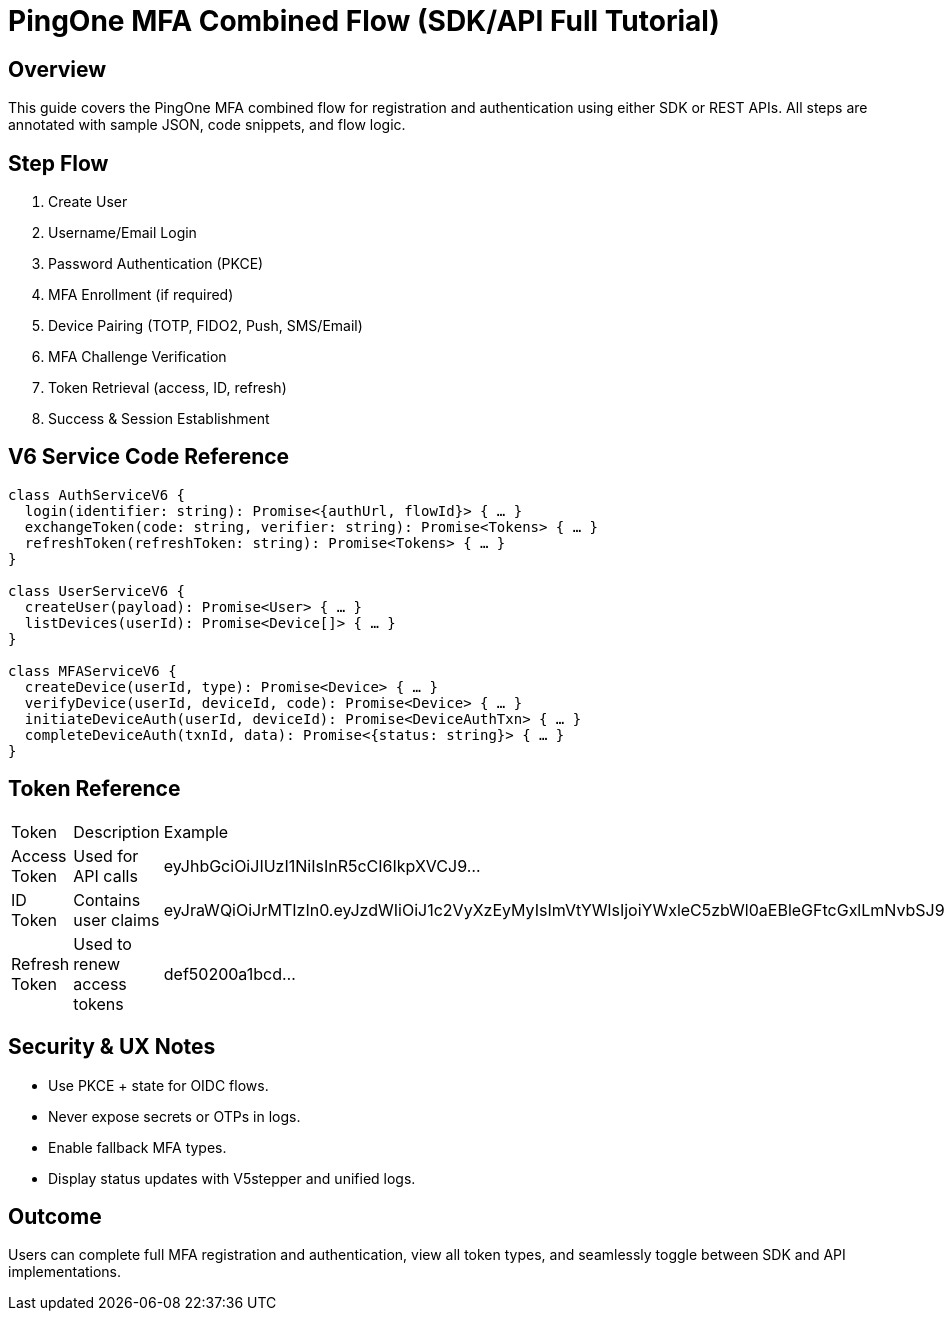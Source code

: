 = PingOne MFA Combined Flow (SDK/API Full Tutorial)
:version: 3.0.0
:mode-switch: SDK or API
:stepper: Create User → Username/Email → Password → Enroll MFA → Pair → Challenge → Tokens → Success
:services: V6
:tokens: access_token, id_token, refresh_token

== Overview
This guide covers the PingOne MFA combined flow for registration and authentication using either SDK or REST APIs.
All steps are annotated with sample JSON, code snippets, and flow logic.

== Step Flow
1. Create User
2. Username/Email Login
3. Password Authentication (PKCE)
4. MFA Enrollment (if required)
5. Device Pairing (TOTP, FIDO2, Push, SMS/Email)
6. MFA Challenge Verification
7. Token Retrieval (access, ID, refresh)
8. Success & Session Establishment

== V6 Service Code Reference
[source,typescript]
----
class AuthServiceV6 {
  login(identifier: string): Promise<{authUrl, flowId}> { … }
  exchangeToken(code: string, verifier: string): Promise<Tokens> { … }
  refreshToken(refreshToken: string): Promise<Tokens> { … }
}

class UserServiceV6 {
  createUser(payload): Promise<User> { … }
  listDevices(userId): Promise<Device[]> { … }
}

class MFAServiceV6 {
  createDevice(userId, type): Promise<Device> { … }
  verifyDevice(userId, deviceId, code): Promise<Device> { … }
  initiateDeviceAuth(userId, deviceId): Promise<DeviceAuthTxn> { … }
  completeDeviceAuth(txnId, data): Promise<{status: string}> { … }
}
----

== Token Reference
|===
| Token | Description | Example
| Access Token | Used for API calls | eyJhbGciOiJIUzI1NiIsInR5cCI6IkpXVCJ9...
| ID Token | Contains user claims | eyJraWQiOiJrMTIzIn0.eyJzdWIiOiJ1c2VyXzEyMyIsImVtYWlsIjoiYWxleC5zbWl0aEBleGFtcGxlLmNvbSJ9...
| Refresh Token | Used to renew access tokens | def50200a1bcd...
|===

== Security & UX Notes
* Use PKCE + state for OIDC flows.
* Never expose secrets or OTPs in logs.
* Enable fallback MFA types.
* Display status updates with V5stepper and unified logs.

== Outcome
Users can complete full MFA registration and authentication,
view all token types, and seamlessly toggle between SDK and API implementations.
